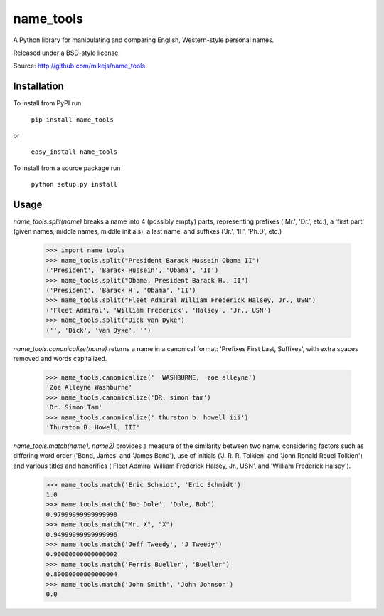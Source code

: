 ==========
name_tools
==========

A Python library for manipulating and comparing English, Western-style personal names.

Released under a BSD-style license.

Source: http://github.com/mikejs/name_tools

Installation
============

To install from PyPI run

   ``pip install name_tools``

or

   ``easy_install name_tools``

To install from a source package run

   ``python setup.py install``

Usage
=====

`name_tools.split(name)` breaks a name into 4 (possibly empty) parts,
representing prefixes ('Mr.', 'Dr.', etc.), a 'first part' (given names,
middle names, middle initials), a last name, and suffixes ('Jr.',
'III', 'Ph.D', etc.)

  >>> import name_tools
  >>> name_tools.split("President Barack Hussein Obama II")
  ('President', 'Barack Hussein', 'Obama', 'II')
  >>> name_tools.split("Obama, President Barack H., II")
  ('President', 'Barack H', 'Obama', 'II')
  >>> name_tools.split("Fleet Admiral William Frederick Halsey, Jr., USN")
  ('Fleet Admiral', 'William Frederick', 'Halsey', 'Jr., USN')
  >>> name_tools.split("Dick van Dyke")
  ('', 'Dick', 'van Dyke', '')

`name_tools.canonicalize(name)` returns a name in a canonical format:
'Prefixes First Last, Suffixes', with extra spaces removed and words
capitalized.

  >>> name_tools.canonicalize('  WASHBURNE,  zoe alleyne')
  'Zoe Alleyne Washburne'
  >>> name_tools.canonicalize('DR. simon tam')
  'Dr. Simon Tam'
  >>> name_tools.canonicalize(' thurston b. howell iii')
  'Thurston B. Howell, III'
  
`name_tools.match(name1, name2)` provides a measure of the
similarity between two name, considering factors such as differing word
order ('Bond, James' and 'James Bond'), use of initials
('J. R. R. Tolkien' and 'John Ronald Reuel Tolkien') and various
titles and honorifics ('Fleet Admiral William Frederick Halsey, Jr., USN',
and 'William Frederick Halsey').

  >>> name_tools.match('Eric Schmidt', 'Eric Schmidt')
  1.0
  >>> name_tools.match('Bob Dole', 'Dole, Bob')
  0.97999999999999998
  >>> name_tools.match("Mr. X", "X")
  0.94999999999999996
  >>> name_tools.match('Jeff Tweedy', 'J Tweedy')
  0.90000000000000002
  >>> name_tools.match('Ferris Bueller', 'Bueller')
  0.80000000000000004
  >>> name_tools.match('John Smith', 'John Johnson')
  0.0
